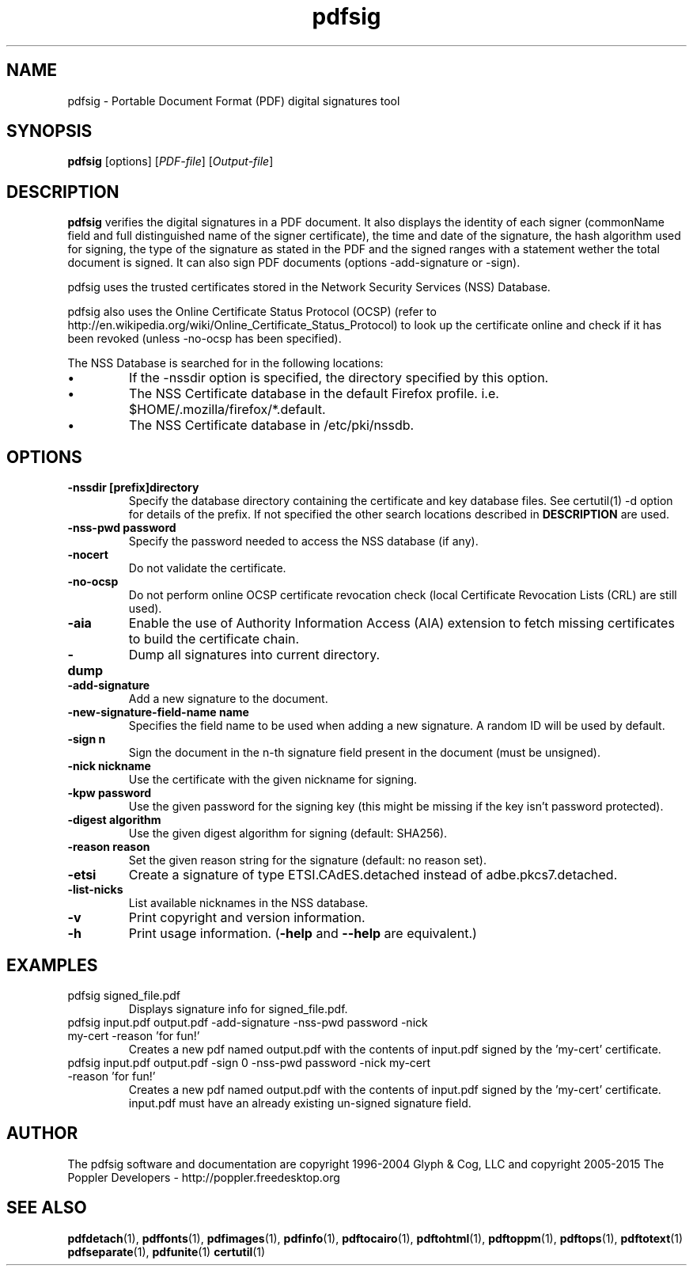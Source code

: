 .\" Copyright 2011 The Poppler Developers - http://poppler.freedesktop.org
.TH pdfsig 1 "28 October 2015"
.SH NAME
pdfsig \- Portable Document Format (PDF) digital signatures tool
.SH SYNOPSIS
.B pdfsig
[options]
.RI [ PDF-file ]
.RI [ Output-file ]
.SH DESCRIPTION
.B pdfsig
verifies the digital signatures in a PDF document.
It also displays the identity of each signer
(commonName field and full distinguished name of the signer certificate),
the time and date of the signature, the hash algorithm used for signing,
the type of the signature as stated in the PDF and
the signed ranges with a statement wether the total document is signed.
It can also sign PDF documents (options -add-signature or -sign).
.PP
pdfsig uses the trusted certificates stored in the Network Security Services (NSS) Database.
.PP
pdfsig also uses the Online Certificate Status Protocol (OCSP) (refer to http://en.wikipedia.org/wiki/Online_Certificate_Status_Protocol) to look up the certificate online and check if it has been revoked (unless -no-ocsp has been specified).
.PP
The NSS Database is searched for in the following locations:
.IP \(bu
If the \-nssdir option is specified, the directory specified by this option.
.IP \(bu
The NSS Certificate database in the default Firefox profile. i.e. $HOME/.mozilla/firefox/*.default.
.IP \(bu
The NSS Certificate database in /etc/pki/nssdb.
.SH OPTIONS
.TP
.B \-nssdir "[prefix]directory"
Specify the database directory containing the certificate and key
database files. See certutil(1) -d option for details of the
prefix. If not specified the other search locations described in
.B DESCRIPTION
are used.
.TP
.B \-nss-pwd "password"
Specify the password needed to access the NSS database (if any).
.TP
.B \-nocert
Do not validate the certificate.
.TP
.B \-no-ocsp
Do not perform online OCSP certificate revocation check (local Certificate Revocation Lists (CRL) are still used).
.TP
.B \-aia
Enable the use of Authority Information Access (AIA) extension to fetch missing certificates to build the certificate chain.
.TP
.B \-dump
Dump all signatures into current directory.
.TP
.B \-add-signature
Add a new signature to the document.
.TP
.B \-new-signature-field-name " name"
Specifies the field name to be used when adding a new signature. A random ID will be used by default.
.TP
.B \-sign " n"
Sign the document in the n-th signature field present in the document (must be unsigned).
.TP
.B \-nick " nickname"
Use the certificate with the given nickname for signing.
.TP
.B \-kpw " password"
Use the given password for the signing key
(this might be missing if the key isn't password protected).
.TP
.B \-digest " algorithm"
Use the given digest algorithm for signing (default: SHA256).
.TP
.B \-reason " reason"
Set the given reason string for the signature (default: no reason set).
.TP
.B \-etsi
Create a signature of type ETSI.CAdES.detached instead of adbe.pkcs7.detached.
.TP
.B \-list-nicks
List available nicknames in the NSS database.
.TP
.B \-v
Print copyright and version information.
.TP
.B \-h
Print usage information.
.RB ( \-help
and
.B \-\-help
are equivalent.)
.SH EXAMPLES
.TP
pdfsig signed_file.pdf
Displays signature info for signed_file.pdf.
.TP
pdfsig input.pdf output.pdf -add-signature -nss-pwd password -nick my-cert -reason 'for fun!'
Creates a new pdf named output.pdf with the contents of input.pdf signed by the 'my-cert' certificate.
.TP
pdfsig input.pdf output.pdf -sign 0 -nss-pwd password -nick my-cert -reason 'for fun!'
Creates a new pdf named output.pdf with the contents of input.pdf signed by the 'my-cert' certificate. input.pdf must have an already existing un-signed signature field.
.SH AUTHOR
The pdfsig software and documentation are copyright 1996-2004 Glyph & Cog, LLC
and copyright 2005-2015 The Poppler Developers - http://poppler.freedesktop.org
.SH "SEE ALSO"
.BR pdfdetach (1),
.BR pdffonts (1),
.BR pdfimages (1),
.BR pdfinfo (1),
.BR pdftocairo (1),
.BR pdftohtml (1),
.BR pdftoppm (1),
.BR pdftops (1),
.BR pdftotext (1)
.BR pdfseparate (1),
.BR pdfunite (1)
.BR certutil (1)
